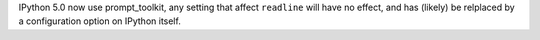 IPython 5.0 now use prompt_toolkit, any setting that affect ``readline`` will
have no effect, and has (likely) be relplaced by a configuration option on
IPython itself.

